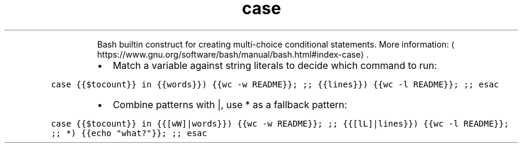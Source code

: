 .TH case
.PP
.RS
Bash builtin construct for creating multi\-choice conditional statements.
More information: \[la]https://www.gnu.org/software/bash/manual/bash.html#index-case\[ra]\&.
.RE
.RS
.IP \(bu 2
Match a variable against string literals to decide which command to run:
.RE
.PP
\fB\fCcase {{$tocount}} in {{words}}) {{wc \-w README}}; ;; {{lines}}) {{wc \-l README}}; ;; esac\fR
.RS
.IP \(bu 2
Combine patterns with |, use * as a fallback pattern:
.RE
.PP
\fB\fCcase {{$tocount}} in {{[wW]|words}}) {{wc \-w README}}; ;; {{[lL]|lines}}) {{wc \-l README}}; ;; *) {{echo "what?"}}; ;; esac\fR
